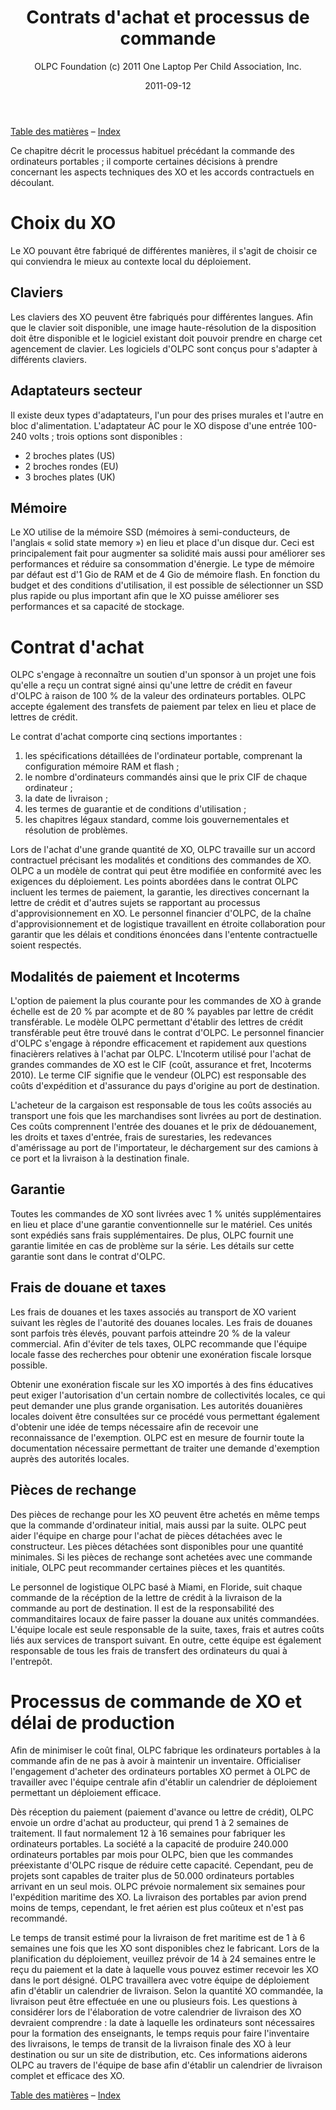﻿#+TITLE: Contrats d'achat et processus de commande
#+AUTHOR: OLPC Foundation (c) 2011 One Laptop Per Child Association, Inc.
#+DATE: 2011-09-12
#+OPTIONS: toc:nil

[[file:index.org][Table des matières]] -- [[file:theindex.org][Index]]

Ce chapitre décrit le processus habituel précédant la commande des
ordinateurs portables ; il comporte certaines décisions à prendre
concernant les aspects techniques des XO et les accords contractuels en
découlant.

* Choix du XO 

#+index: XO

Le XO pouvant être fabriqué de différentes manières, il s'agit de choisir
ce qui conviendra le mieux au contexte local du déploiement.

** Claviers

#+index: XO!Clavier

Les claviers des XO peuvent être fabriqués pour différentes langues. Afin
que le clavier soit disponible, une image haute-résolution de la
disposition doit être disponible et le logiciel existant doit pouvoir
prendre en charge cet agencement de clavier. Les logiciels d'OLPC sont
conçus pour s'adapter à différents claviers.

** Adaptateurs secteur

#+index: XO!Adaptateurs secteurs

Il existe deux types d'adaptateurs, l'un pour des prises murales et l'autre
en bloc d'alimentation. L'adaptateur AC pour le XO dispose d'une entrée
100-240 volts ; trois options sont disponibles : 

- 2 broches plates (US) 
- 2 broches rondes (EU) 
- 3 broches plates (UK) 

** Mémoire 

#+index: XO!Mémoire

Le XO utilise de la mémoire SSD (mémoires à semi-conducteurs, de l'anglais
« solid state memory ») en lieu et place d'un disque dur. Ceci est
principalement fait pour augmenter sa solidité mais aussi pour améliorer
ses performances et réduire sa consommation d'énergie. Le type de mémoire
par défaut est d'1 Gio de RAM et de 4 Gio de mémoire flash. En fonction du
budget et des conditions d'utilisation, il est possible de sélectionner un
SSD plus rapide ou plus important afin que le XO puisse améliorer ses
performances et sa capacité de stockage. 

** COMMENT Contenu et personnalisation de l'image d'installation

#+index: XO!Contenu
#+index: XO!Image d'installation

OLPC a développé un mécanisme qui permet de préconfigurer facilement les
activités et les dossiers chargés dans le XO. Il est aussi assez facile de
reconfigurer un XO sur place. C'est à l'équipe principale de déterminer
quelles activités autres que celles distribuées par OLPC devraient être
incluses dans le XO. Tout ce qui provient du XO, y compris textes,
dictionnaires, documentation, etc. peut être localisé. Des livres
électroniques, en format PDF, DOC, HTML et d'autres medias peuvent être
préchargés dans le XO en tant que dossier. Renseignez-vous auprès d'OLPC
pour des suggestions adéquates sur des supports potentiellement utiles et
pour des pré-chargements de contenu. 

Par ailleurs tout déploiement peut décider de « déployer » des ordinateurs
possédant une image personnalisée ; cela correspondrait à la sélection
d'activités du XO conçues par l'équipe locale de déploiement. La possiblité
de charger une image personnalisée sur le XO au moment de la fabrication
dépend du niveau de compétences et d'investissement de ses conseillers
techniques et éducatifs. Il y a de plus un nombre minimum de commandes à
passer pour charger une image personnalisée à ce moment-là, puisqu'elle
demande des tests supplémentaires et une certaine maintenance. En effet,
OLPC apporte des directives techniques aux projets concernant ce processus
; mais celui-ci ne peut être apporté aux images personnalisées parce que
ces dernières doivent être définies par les équipes principales. Les
sponsors intéressés par ces images personnalisées devraient se mettre en
contact avec le personnel technique d'OLPC qui pourra évaluer la longévité
de cette possibilité. Si un accord est décidé à ce sujet (créer une image
personnalisée lors de la fabrication), l'image finale devra être présentée
à OLPC au plus tard 4 semaines avant la fabrication des XO en question. 

Une fois que le XO aura été personnalisé pour un pays en particulier, il
sera prêt à être utilisé. Cependant, au vu des variations dans les
programmes éducatif et la langue, il pourrait être utile de choisir
certaines activités spécifiques à installer sur le XO comme faisant partie
d'une « image personnalisée », ainsi que de passer en revue le contenu
disponible dans la langue locale afin de vérifier si un travail devait être
fait au niveau de la traduction ou de la fourniture de nouveaux contenus
plus adaptés à la culture du pays concerné ; ceci pourrait comprendre les
actions suivantes : 

#+index: XO!Curriculum
#+index: Sugar!Activités
#+index: Cartes
#+index: E-books
#+index: Langage
#+index: Traduction

- préchargement d'activités Sugar spécifiques dans le but de soutenir des
  besoins courants en regard de l'enseignement, de l'apprentissage et de la
  communauté ; 

- préchargement de contenu d'activités (tel que le livre électronique) ; 

- personnalisation des marques-pages dans le navigateur, dédié à
  l'enseignement spécifique du pays de déploiement ; 

- l'ajout de cartes ; 

- la traductions de Sugar et des activités chargées sur le XO (afin que les
  messages provenant du système, des menus et des touches soient dans la
  langue locale) ; 

- la traductions du contenu des activités (afin que leur contenu soit
  indiqué dans la langue locale, comme les livres électroniques ou le nom
  des lieux sur les cartes) ; 

- le développment d'activités Sugar personnalisées afin de rejoindre des
  besoins ou une histoire spécifiques. 

L'option XO d'image personnalisée demande un certain niveau de compétences
et d'investissement de la part desde construction mais la responsabilité de
tester les « paquets » demeure aux mains des équipes locales. 

* Contrat d'achat

OLPC s'engage à reconnaître un soutien d'un sponsor à un projet une fois
qu'elle a reçu un contrat signé ainsi qu'une lettre de crédit en faveur
d'OLPC à raison de 100 % de la valeur des ordinateurs portables. OLPC
accepte également des transfets de paiement par telex en lieu et place de
lettres de crédit. 

Le contrat d'achat comporte cinq sections importantes : 

1. les spécifications détaillées de l'ordinateur portable, comprenant la
   configuration mémoire RAM et flash ;
2. le nombre d'ordinateurs commandés ainsi que le prix CIF de chaque
   ordinateur ;
3. la date de livraison ;
4. les termes de guarantie et de conditions d'utilisation ; 
5. les chapitres légaux standard, comme lois gouvernementales et résolution
   de problèmes.


Lors de l'achat d'une grande quantité de XO, OLPC travaille sur un accord
contractuel précisant les modalités et conditions des commandes de XO. OLPC
a un modèle de contrat qui peut être modifiée en conformité avec les
exigences du déploiement. Les points abordées dans le contrat OLPC incluent
les termes de paiement, la garantie, les directives concernant la lettre de
crédit et d'autres sujets se rapportant au processus d'approvisionnement en
XO. Le personnel financier d'OLPC, de la chaîne d'approvisionnement et de
logistique travaillent en étroite collaboration pour garantir que les
délais et conditions énoncées dans l'entente contractuelle soient
respectés. 

** Modalités de paiement et Incoterms

#+index: XO!Paiement
#+index: Incoterms

L'option de paiement la plus courante pour les commandes de XO à grande
échelle est de 20 % par acompte et de 80 % payables par lettre de crédit
transférable. Le modèle OLPC permettant d'établir des lettres de crédit
transférable peut être trouvé dans le contrat d'OLPC. Le personnel
financier d'OLPC s'engage à répondre efficacement et rapidement aux
questions finacièrers relatives à l'achat par OLPC. L'Incoterm utilisé pour
l'achat de grandes commandes de XO est le CIF (coût, assurance et fret,
Incoterms 2010). Le terme CIF signifie que le vendeur (OLPC) est
responsable des coûts d'expédition et d'assurance du pays d'origine au port
de destination. 

L'acheteur de la cargaison est responsable de tous les coûts associés au
transport une fois que les marchandises sont livrées au port de
destination. Ces coûts comprennent l'entrée des douanes et le prix de
dédouanement, les droits et taxes d'entrée, frais de surestaries, les
redevances d'amérissage au port de l'importateur, le déchargement sur des
camions à ce port et la livraison à la destination finale. 

** Garantie 

#+index: Garantie

Toutes les commandes de XO sont livrées avec 1 % unités supplémentaires en
lieu et place d'une garantie conventionnelle sur le matériel. Ces unités
sont expédiés sans frais supplémentaires. De plus, OLPC fournit une
garantie limitée en cas de problème sur la série. Les détails sur cette
garantie sont dans le contrat d'OLPC. 

** Frais de douane et taxes 


Les frais de douanes et les taxes associés au transport de XO varient
suivant les règles de l'autorité des douanes locales. Les frais de douanes
sont parfois très élevés, pouvant parfois atteindre 20 % de la valeur
commercial. Afin d'éviter de tels taxes, OLPC recommande que l'équipe
locale fasse des recherches pour obtenir une exonération fiscale lorsque
possible. 

Obtenir une exonération fiscale sur les XO importés à des fins éducatives
peut exiger l'autorisation d'un certain nombre de collectivités locales, ce
qui peut demander une plus grande organisation. Les autorités douanières
locales doivent être consultées sur ce procédé vous permettant également
d'obtenir une idée de temps nécessaire afin de recevoir une reconnaissance
de l'exemption. OLPC est en mesure de fournir toute la documentation
nécessaire permettant de traiter une demande d'exemption auprès des
autorités locales. 


** Pièces de rechange

#+index: XO!Pièces de rechange


Des pièces de rechange pour les XO peuvent être achetés en même temps que
la commande d'ordinateur initial, mais aussi par la suite. OLPC peut aider
l'équipe en charge pour l'achat de pièces détachées avec le
constructeur. Les pièces détachées sont disponibles pour une quantité
minimales. Si les pièces de rechange sont achetées avec une commande
initiale, OLPC peut recommander certaines pièces et les quantités. 

Le personnel de logistique OLPC basé à Miami, en Floride, suit chaque
commande de la récéption de la lettre de crédit à la livraison de la
commande au port de destination. Il est de la responsabilité des
commanditaires locaux de faire passer la douane aux unités
commandées. L'équipe locale est seule responsable de la suite, taxes, frais
et autres coûts liés aux services de transport suivant. En outre, cette
équipe est également responsable de tous les frais de transfert des
ordinateurs du quai à l'entrepôt. 


* Processus de commande de XO et délai de production

#+index: XO!Commande
#+index: XO!Délai de production

Afin de minimiser le coût final, OLPC fabrique les ordinateurs portables à
la commande afin de ne pas à avoir à maintenir un inventaire. Officialiser
l'engagement d'acheter des ordinateurs portables XO permet à OLPC de
travailler avec l'équipe centrale afin d'établir un calendrier de
déploiement permettant un déploiement efficace. 

Dès réception du paiement (paiement d'avance ou lettre de crédit), OLPC
envoie un ordre d'achat au producteur, qui prend 1 à 2 semaines de
traitement. Il faut normalement 12 à 16 semaines pour fabriquer les
ordinateurs portables. La société a la capacité de produire 240.000
ordinateurs portables par mois pour OLPC, bien que les commandes
préexistante d'OLPC risque de réduire cette capacité. Cependant, peu de
projets sont capables de traiter plus de 50.000 ordinateurs portables
arrivant en un seul mois. OLPC prévoie normalement six semaines pour
l'expédition maritime des XO. La livraison des portables par avion prend
moins de temps, cependant, le fret aérien est plus coûteux et n'est pas
recommandé. 

Le temps de transit estimé pour la livraison de fret maritime est de 1 à 6
semaines une fois que les XO sont disponibles chez le fabricant. Lors de la
planification du déploiement, veuillez prévoir de 14 à 24 semaines entre le
reçu du paiement et la date à laquelle vous pouvez estimer recevoir les XO
dans le port désigné. OLPC travaillera avec votre équipe de déploiement
afin d'établir un calendrier de livraison. Selon la quantité XO commandée,
la livraison peut être effectuée en une ou plusieurs fois. Les questions à
considérer lors de l'élaboration de votre calendrier de livraison des XO
devraient comprendre : la date à laquelle les ordinateurs sont nécessaires
pour la formation des enseignants, le temps requis pour faire l'inventaire
des livraisons, le temps de transit de la livraison finale des XO à leur
destination ou sur un site de distribution, etc. Ces informations aiderons
OLPC au travers de l'équipe de base afin d'établir un calendrier de
livraison complet et efficace des XO. 

[[file:~/install/git/OLPC-Deployment--community--guide/images/10_xo_order_process_fr.jpg]]

[[file:index.org][Table des matières]] -- [[file:theindex.org][Index]]




